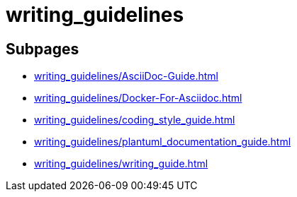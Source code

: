 = writing_guidelines

== Subpages

*  xref:writing_guidelines/AsciiDoc-Guide.adoc[]
*  xref:writing_guidelines/Docker-For-Asciidoc.adoc[]
*  xref:writing_guidelines/coding_style_guide.adoc[]
*  xref:writing_guidelines/plantuml_documentation_guide.adoc[]
*  xref:writing_guidelines/writing_guide.adoc[]
